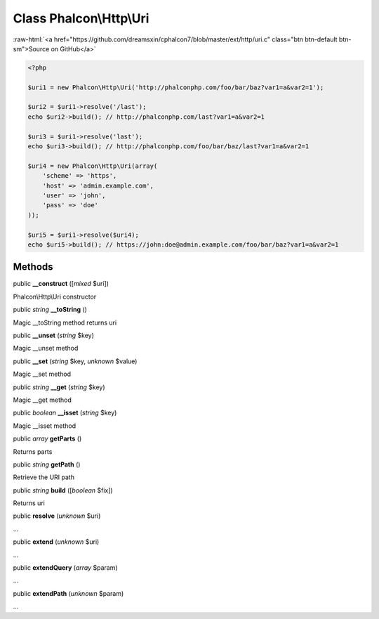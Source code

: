 Class **Phalcon\\Http\\Uri**
============================

.. role:: raw-html(raw)
   :format: html

:raw-html:`<a href="https://github.com/dreamsxin/cphalcon7/blob/master/ext/http/uri.c" class="btn btn-default btn-sm">Source on GitHub</a>`


.. code-block:: php

    <?php

    $uri1 = new Phalcon\Http\Uri('http://phalconphp.com/foo/bar/baz?var1=a&var2=1');
    
    $uri2 = $uri1->resolve('/last');
    echo $uri2->build(); // http://phalconphp.com/last?var1=a&var2=1
    
    $uri3 = $uri1->resolve('last');
    echo $uri3->build(); // http://phalconphp.com/foo/bar/baz/last?var1=a&var2=1
    
    $uri4 = new Phalcon\Http\Uri(array(
        'scheme' => 'https',
        'host' => 'admin.example.com',
        'user' => 'john',
        'pass' => 'doe'
    ));
    
    $uri5 = $uri1->resolve($uri4);
    echo $uri5->build(); // https://john:doe@admin.example.com/foo/bar/baz?var1=a&var2=1



Methods
-------

public  **__construct** ([*mixed* $uri])

Phalcon\\Http\\Uri constructor



public *string*  **__toString** ()

Magic __toString method returns uri



public  **__unset** (*string* $key)

Magic __unset method



public  **__set** (*string* $key, *unknown* $value)

Magic __set method



public *string*  **__get** (*string* $key)

Magic __get method



public *boolean*  **__isset** (*string* $key)

Magic __isset method



public *array*  **getParts** ()

Returns parts



public *string*  **getPath** ()

Retrieve the URI path



public *string*  **build** ([*boolean* $fix])

Returns uri



public  **resolve** (*unknown* $uri)

...


public  **extend** (*unknown* $uri)

...


public  **extendQuery** (*array* $param)

...


public  **extendPath** (*unknown* $param)

...



